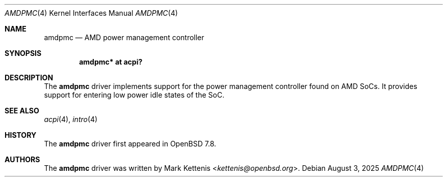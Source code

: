.\"	$OpenBSD: amdpmc.4,v 1.1 2025/08/03 09:26:57 kettenis Exp $
.\"
.\" Copyright (c) 2025 Mark Kettenis <kettenis@openbsd.org>
.\"
.\" Permission to use, copy, modify, and distribute this software for any
.\" purpose with or without fee is hereby granted, provided that the above
.\" copyright notice and this permission notice appear in all copies.
.\"
.\" THE SOFTWARE IS PROVIDED "AS IS" AND THE AUTHOR DISCLAIMS ALL WARRANTIES
.\" WITH REGARD TO THIS SOFTWARE INCLUDING ALL IMPLIED WARRANTIES OF
.\" MERCHANTABILITY AND FITNESS. IN NO EVENT SHALL THE AUTHOR BE LIABLE FOR
.\" ANY SPECIAL, DIRECT, INDIRECT, OR CONSEQUENTIAL DAMAGES OR ANY DAMAGES
.\" WHATSOEVER RESULTING FROM LOSS OF USE, DATA OR PROFITS, WHETHER IN AN
.\" ACTION OF CONTRACT, NEGLIGENCE OR OTHER TORTIOUS ACTION, ARISING OUT OF
.\" OR IN CONNECTION WITH THE USE OR PERFORMANCE OF THIS SOFTWARE.
.\"
.Dd $Mdocdate: August 3 2025 $
.Dt AMDPMC 4
.Os
.Sh NAME
.Nm amdpmc
.Nd AMD power management controller
.Sh SYNOPSIS
.Cd "amdpmc* at acpi?"
.Sh DESCRIPTION
The
.Nm
driver implements support for the power management controller found on
AMD SoCs.
It provides support for entering low power idle states of the SoC.
.Sh SEE ALSO
.Xr acpi 4 ,
.Xr intro 4
.Sh HISTORY
The
.Nm
driver first appeared in
.Ox 7.8 .
.Sh AUTHORS
.An -nosplit
The
.Nm
driver was written by
.An Mark Kettenis Aq Mt kettenis@openbsd.org .
